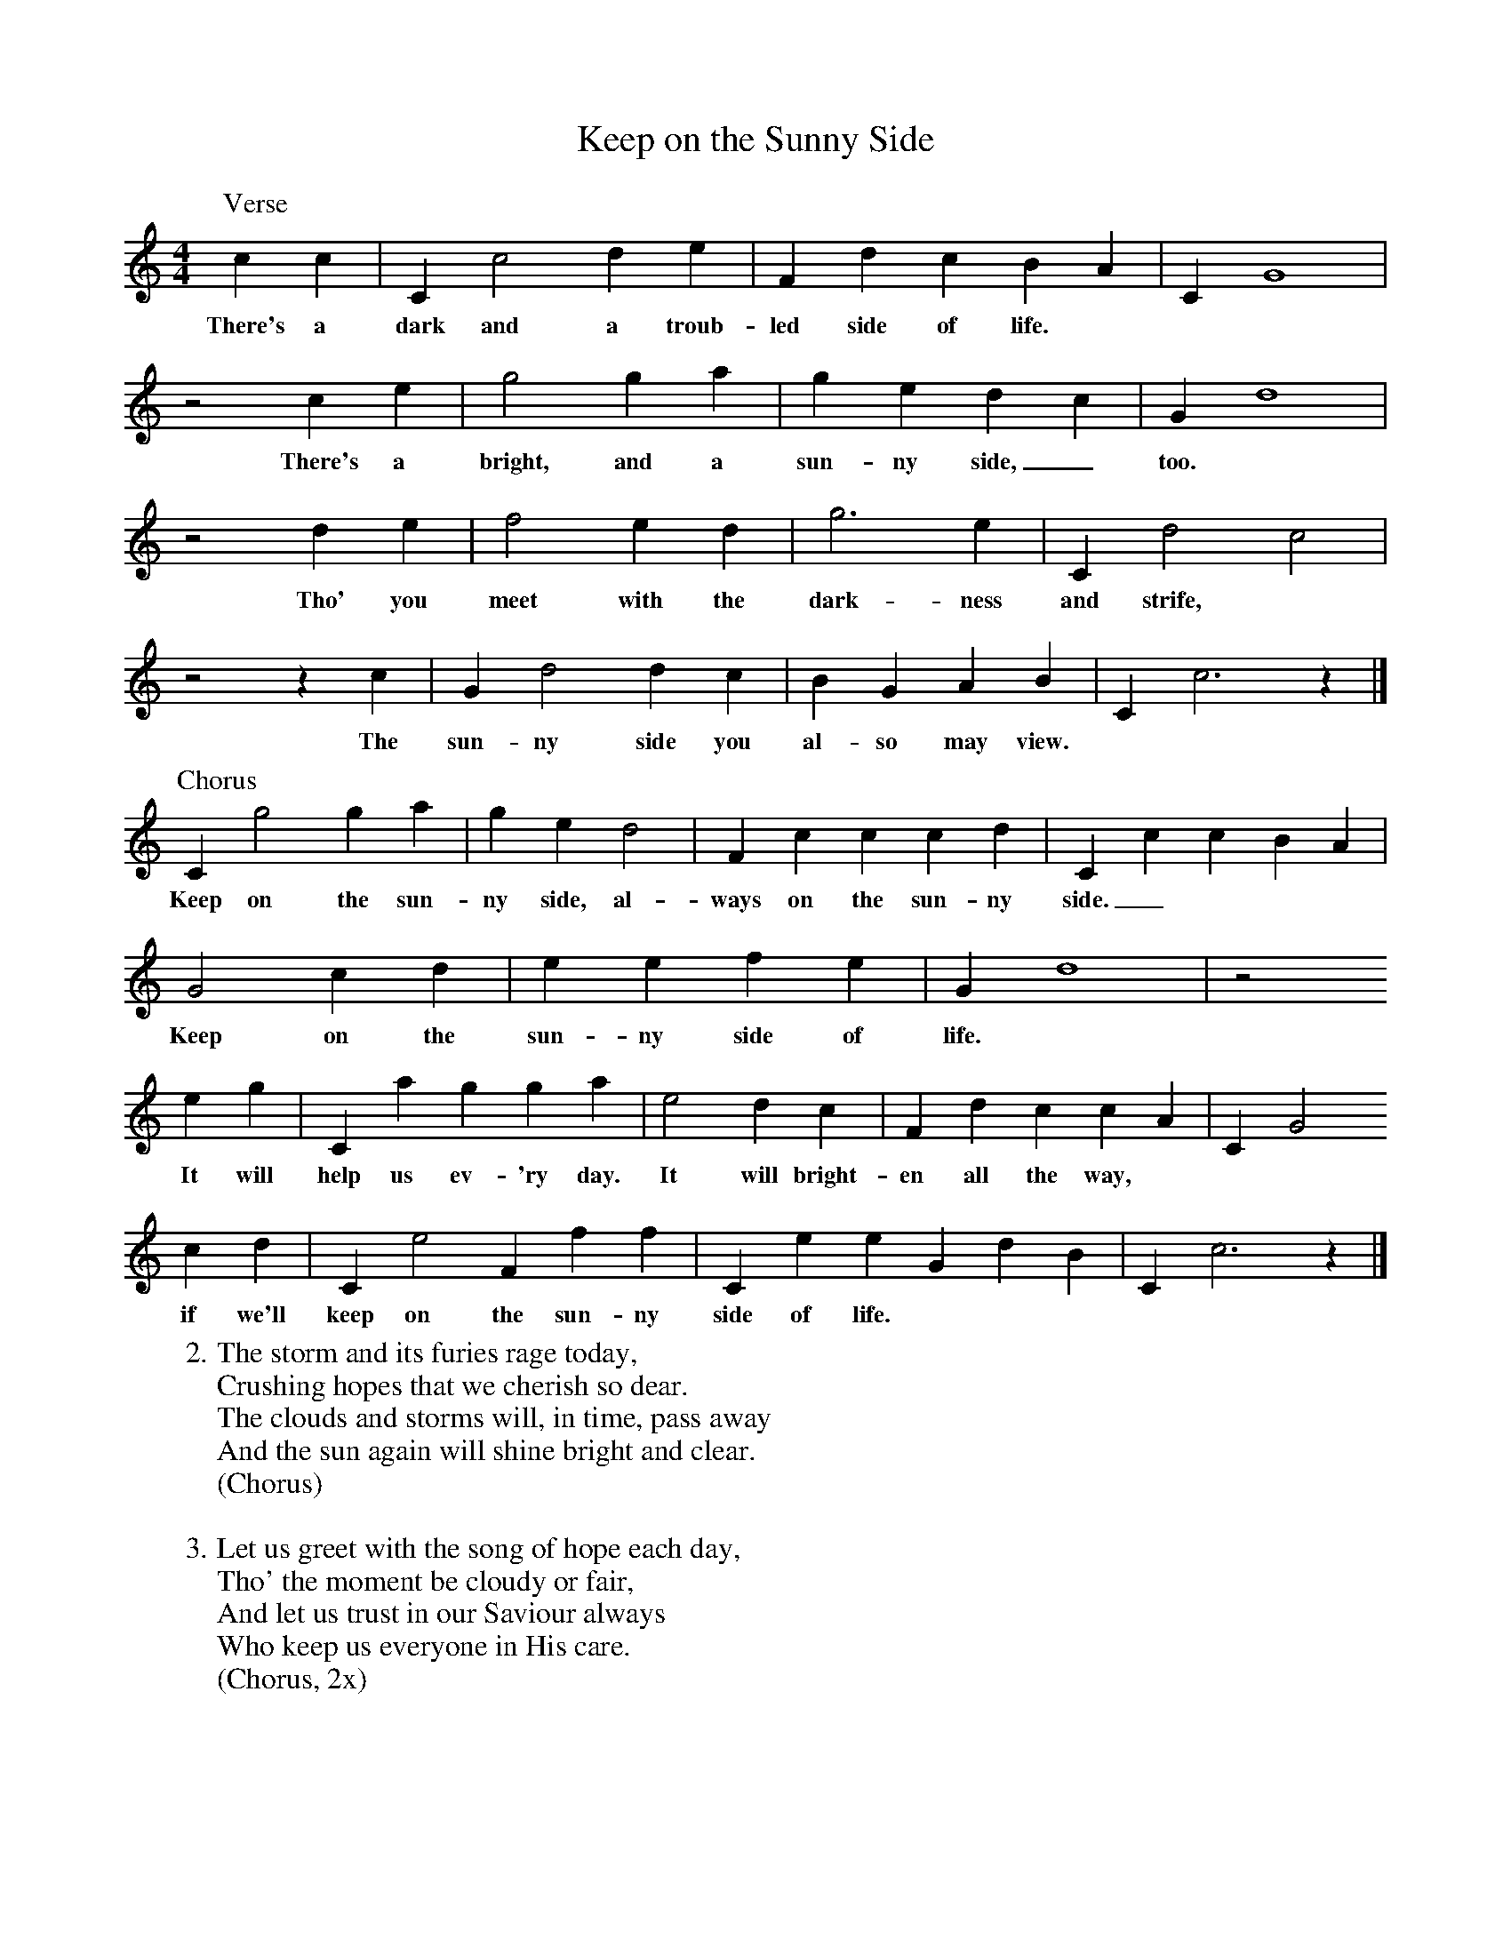 X: 5
T:Keep on the Sunny Side
M:4/4
L:1/4
K:C
P:Verse
c c | C c2 d e | F d c B A | C G4 |
w:There's a dark and a troub-led side of life.
z2 c e | g2 g a | g e d c | G d4 |
w:There's a bright, and a sun-ny side,_ too.
z2 d e | f2 e d | g3 e | C d2 c2 |
w:Tho' you meet with the dark-ness and strife,
z2 z c | G d2 d c | B G A B | C c3 z |]
w:The sun-ny side you al-so may view.
%
P:Chorus
C g2 g a | g e d2 | F c c c d | C c c B A |
w:Keep on the sun-ny side, al-ways on the sun-ny side._
G2 c d | e e f e | G d4 | z2
w:Keep on the sun-ny side of life.
e g | C a g g a | e2 d c | F d c c A | C G2
w:It will help us ev-'ry day. It will bright-en all the way,
c d | C e2 F f f | C e e G d B | C c3 z |]
w:if we'll keep on the sun-ny side of life.
%
W:2. The storm and its furies rage today,
W:Crushing hopes that we cherish so dear.
W:The clouds and storms will, in time, pass away
W:And the sun again will shine bright and clear.
W:(Chorus)
W:
W:3. Let us greet with the song of hope each day,
W:Tho' the moment be cloudy or fair,
W:And let us trust in our Saviour always
W:Who keep us everyone in His care.
W:(Chorus, 2x)
